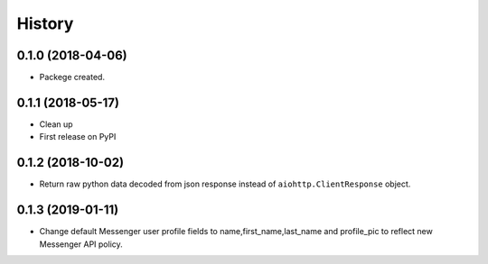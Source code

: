 =======
History
=======

0.1.0 (2018-04-06)
------------------

* Packege created.


0.1.1 (2018-05-17)
------------------

* Clean up
* First release on PyPI


0.1.2 (2018-10-02)
------------------
* Return raw python data decoded from json response instead of ``aiohttp.ClientResponse`` object.

0.1.3 (2019-01-11)
------------------
* Change default Messenger user profile fields to name,first_name,last_name and profile_pic
  to reflect new Messenger API policy.
